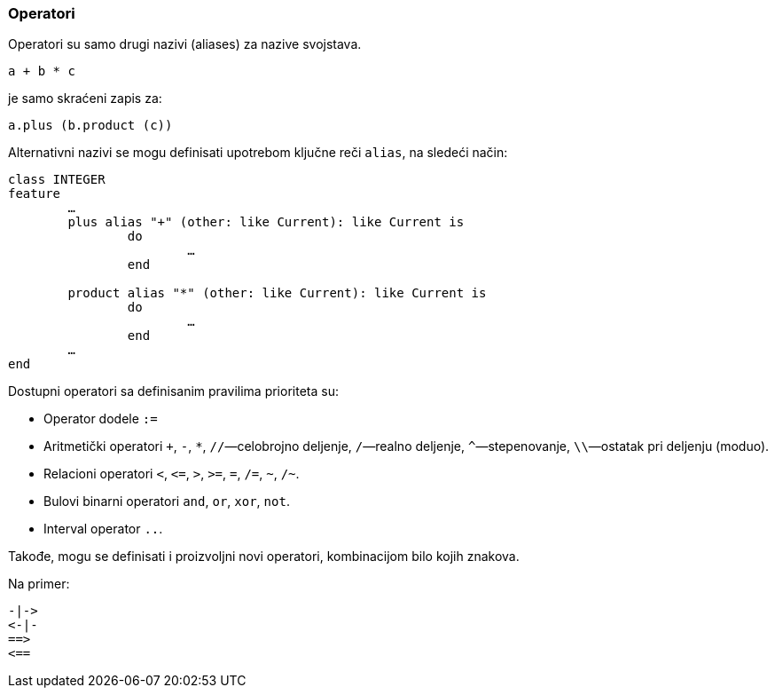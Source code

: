 === Operatori

Operatori su samo drugi nazivi (aliases) za nazive svojstava.
[source,eiffel]
----
a + b * c
----
je samo skraćeni zapis za:
[source,eiffel]
----
a.plus (b.product (c))
----

Alternativni nazivi se mogu definisati upotrebom ključne reči `alias`, na sledeći način:
[source,eiffel]
----
class INTEGER
feature
	…
	plus alias "+" (other: like Current): like Current is
		do
			…
		end

	product alias "*" (other: like Current): like Current is
		do
			…
		end
	…
end
----

Dostupni operatori sa definisanim pravilima prioriteta su:

* Operator dodele `:=`
* Aritmetički operatori `+`, `-`, `*`, `//`—celobrojno deljenje,
`/`—realno deljenje, `^`—stepenovanje, `\\`—ostatak pri deljenju (moduo).
* Relacioni operatori `<`, `\<=`, `>`, `>=`, `=`, `/=`, `~`, `/~`.
* Bulovi binarni operatori `and`, `or`, `xor`, `not`.
* Interval operator `..`.

Takođe, mogu se definisati i proizvoljni novi operatori, kombinacijom bilo
kojih znakova.

.Na primer:
[source]
----
-|->
<-|-
==>
<==
----
